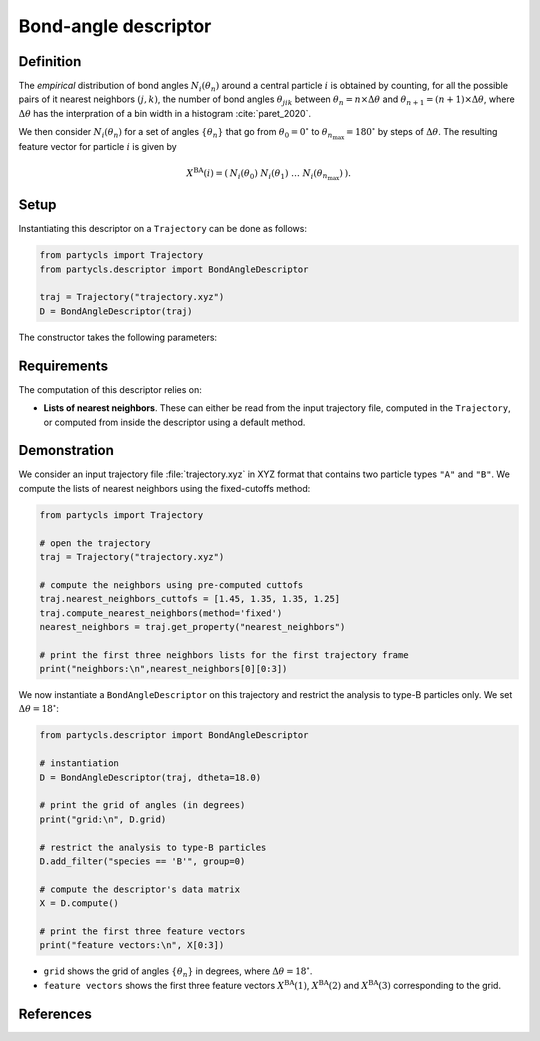 Bond-angle descriptor
=====================

Definition
----------

The *empirical* distribution of bond angles :math:`N_i(\theta_n)` around a central particle :math:`i` is obtained by counting, for all the possible pairs of it nearest neighbors :math:`(j,k)`, the number of bond angles :math:`\theta_{jik}` between :math:`\theta_n = n \times \Delta \theta` and :math:`\theta_{n+1} = (n+1) \times \Delta \theta`, where :math:`\Delta \theta` has the interpration of a bin width in a histogram :cite:`paret_2020`.

We then consider :math:`N_i(\theta_n)` for a set of angles :math:`\{ \theta_n \}` that go from :math:`\theta_0 = 0^\circ` to :math:`\theta_{n_\mathrm{max}}=180^\circ` by steps of :math:`\Delta \theta`. The resulting feature vector for particle :math:`i` is given by

.. math::
	X^\mathrm{BA}(i) = (\: N_i(\theta_0) \;\; N_i(\theta_1) \;\; \dots \;\; N_i(\theta_{n_\mathrm{max}}) \:) .

Setup
-----

Instantiating this descriptor on a ``Trajectory`` can be done as follows:

.. code-block:: python

	from partycls import Trajectory
	from partycls.descriptor import BondAngleDescriptor

	traj = Trajectory("trajectory.xyz")
	D = BondAngleDescriptor(traj)

The constructor takes the following parameters:

.. automethod:: partycls.descriptor.ba.BondAngleDescriptor.__init__

Requirements
------------

The computation of this descriptor relies on:

- **Lists of nearest neighbors**. These can either be read from the input trajectory file, computed in the ``Trajectory``, or computed from inside the descriptor using a default method.

Demonstration
-------------

We consider an input trajectory file :file:`trajectory.xyz` in XYZ format that contains two particle types ``"A"`` and ``"B"``. We compute the lists of nearest neighbors using the fixed-cutoffs method:

.. code-block:: python

	from partycls import Trajectory

	# open the trajectory
	traj = Trajectory("trajectory.xyz")

	# compute the neighbors using pre-computed cuttofs
	traj.nearest_neighbors_cuttofs = [1.45, 1.35, 1.35, 1.25]
	traj.compute_nearest_neighbors(method='fixed')
	nearest_neighbors = traj.get_property("nearest_neighbors")
	
	# print the first three neighbors lists for the first trajectory frame
	print("neighbors:\n",nearest_neighbors[0][0:3])

.. code-block:: litteral
	:caption: **Output:**

	neighbors:
	 [list([16, 113, 171, 241, 258, 276, 322, 323, 332, 425, 767, 801, 901, 980])
	  list([14, 241, 337, 447, 448, 481, 496, 502, 536, 574, 706, 860, 951])
	  list([123, 230, 270, 354, 500, 578, 608, 636, 639, 640, 796, 799, 810, 826, 874, 913])]

We now instantiate a ``BondAngleDescriptor`` on this trajectory and restrict the analysis to type-B particles only. We set :math:`\Delta \theta = 18^\circ`:

.. code-block:: python

	from partycls.descriptor import BondAngleDescriptor

	# instantiation
	D = BondAngleDescriptor(traj, dtheta=18.0)

	# print the grid of angles (in degrees)
	print("grid:\n", D.grid)

	# restrict the analysis to type-B particles
	D.add_filter("species == 'B'", group=0)

	# compute the descriptor's data matrix
	X = D.compute()

	# print the first three feature vectors
	print("feature vectors:\n", X[0:3])

.. code-block:: litteral
	:caption: **Output:**

	grid:
	 [  9.  27.  45.  63.  81.  99. 117. 135. 153. 171.]
	feature vectors:
	 [[ 0  0  4 44 12 18 28 14  6  6]
	  [ 0  0  6 44 12 16 26 16  2 10]
	  [ 0  0 16 42  6 34 26 10 18  4]]

- ``grid`` shows the grid of angles :math:`\{ \theta_n \}` in degrees, where :math:`\Delta \theta = 18^\circ`.
- ``feature vectors`` shows the first three feature vectors :math:`X^\mathrm{BA}(1)`, :math:`X^\mathrm{BA}(2)` and :math:`X^\mathrm{BA}(3)` corresponding to the grid.

References
----------

.. bibliography:: ../../references.bib
	:style: unsrt
	:filter: docname in docnames
